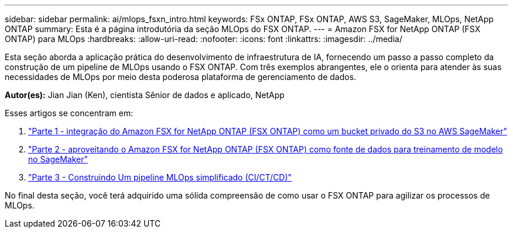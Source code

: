 ---
sidebar: sidebar 
permalink: ai/mlops_fsxn_intro.html 
keywords: FSx ONTAP, FSx ONTAP, AWS S3, SageMaker, MLOps, NetApp ONTAP 
summary: Esta é a página introdutória da seção MLOps do FSX ONTAP. 
---
= Amazon FSX for NetApp ONTAP (FSX ONTAP) para MLOps
:hardbreaks:
:allow-uri-read: 
:nofooter: 
:icons: font
:linkattrs: 
:imagesdir: ../media/


[role="lead"]
Esta seção aborda a aplicação prática do desenvolvimento de infraestrutura de IA, fornecendo um passo a passo completo da construção de um pipeline de MLOps usando o FSX ONTAP. Com três exemplos abrangentes, ele o orienta para atender às suas necessidades de MLOps por meio desta poderosa plataforma de gerenciamento de dados.

*Autor(es):* Jian Jian (Ken), cientista Sênior de dados e aplicado, NetApp

Esses artigos se concentram em:

. link:./mlops_fsxn_s3_integration.html["Parte 1 - integração do Amazon FSX for NetApp ONTAP (FSX ONTAP) como um bucket privado do S3 no AWS SageMaker"]
. link:./mlops_fsxn_sagemaker_integration_training.html["Parte 2 - aproveitando o Amazon FSX for NetApp ONTAP (FSX ONTAP) como fonte de dados para treinamento de modelo no SageMaker"]
. link:./mlops_fsxn_cictcd.html["Parte 3 - Construindo Um pipeline MLOps simplificado (CI/CT/CD)"]


No final desta seção, você terá adquirido uma sólida compreensão de como usar o FSX ONTAP para agilizar os processos de MLOps.
